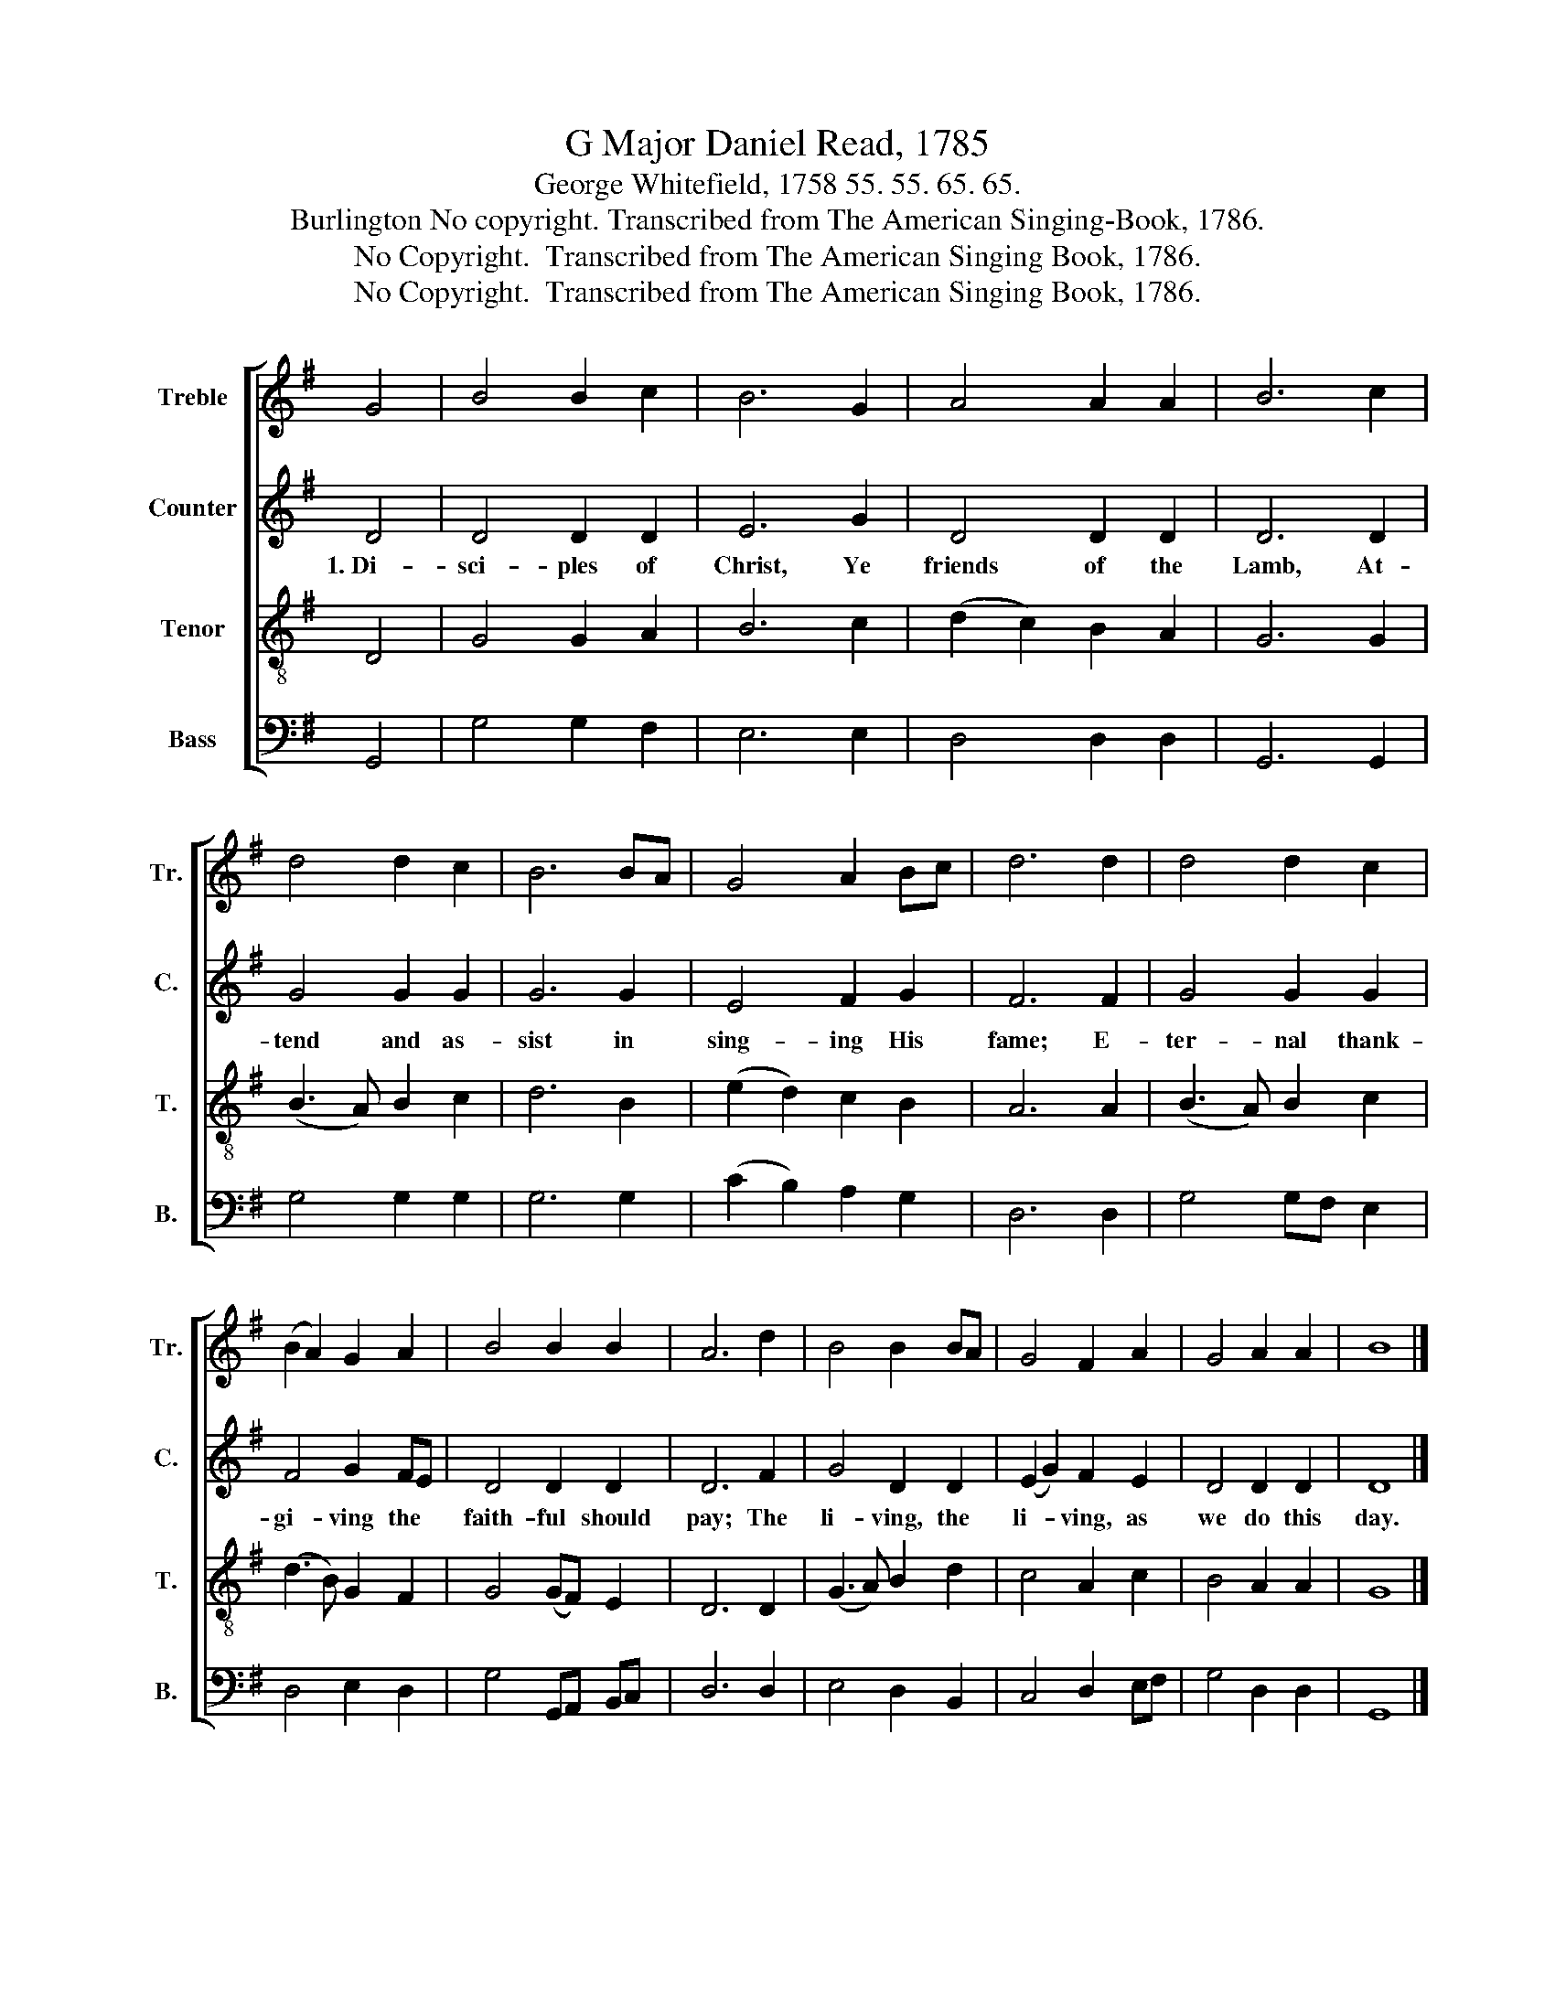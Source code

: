 X:1
T:G Major Daniel Read, 1785
T:George Whitefield, 1758 55. 55. 65. 65.
T:Burlington No copyright. Transcribed from The American Singing-Book, 1786.
T:No Copyright.  Transcribed from The American Singing Book, 1786.
T:No Copyright.  Transcribed from The American Singing Book, 1786.
Z:No Copyright.  Transcribed from The American Singing Book, 1786.
%%score [ 1 2 3 4 ]
L:1/8
M:none
K:G
V:1 treble nm="Treble" snm="Tr."
V:2 treble nm="Counter" snm="C."
V:3 treble-8 nm="Tenor" snm="T."
V:4 bass nm="Bass" snm="B."
V:1
 G4 | B4 B2 c2 | B6 G2 | A4 A2 A2 | B6 c2 | d4 d2 c2 | B6 BA | G4 A2 Bc | d6 d2 | d4 d2 c2 | %10
 (B2 A2) G2 A2 | B4 B2 B2 | A6 d2 | B4 B2 BA | G4 F2 A2 | G4 A2 A2 | B8 |] %17
V:2
 D4 | D4 D2 D2 | E6 G2 | D4 D2 D2 | D6 D2 | G4 G2 G2 | G6 G2 | E4 F2 G2 | F6 F2 | G4 G2 G2 | %10
w: 1.~Di-|sci- ples of|Christ, Ye|friends of the|Lamb, At-|tend and as-|sist in|sing- ing His|fame; E-|ter- nal thank-|
 F4 G2 FE | D4 D2 D2 | D6 F2 | G4 D2 D2 | (E2 G2) F2 E2 | D4 D2 D2 | D8 |] %17
w: gi- ving the *|faith- ful should|pay; The|li- ving, the|li- * ving, as|we do this|day.|
V:3
 D4 | G4 G2 A2 | B6 c2 | (d2 c2) B2 A2 | G6 G2 | (B3 A) B2 c2 | d6 B2 | (e2 d2) c2 B2 | A6 A2 | %9
 (B3 A) B2 c2 | (d3 B) G2 F2 | G4 (GF) E2 | D6 D2 | (G3 A) B2 d2 | c4 A2 c2 | B4 A2 A2 | G8 |] %17
V:4
 G,,4 | G,4 G,2 F,2 | E,6 E,2 | D,4 D,2 D,2 | G,,6 G,,2 | G,4 G,2 G,2 | G,6 G,2 | %7
 (C2 B,2) A,2 G,2 | D,6 D,2 | G,4 G,F, E,2 | D,4 E,2 D,2 | G,4 G,,A,, B,,C, | D,6 D,2 | %13
 E,4 D,2 B,,2 | C,4 D,2 E,F, | G,4 D,2 D,2 | G,,8 |] %17

